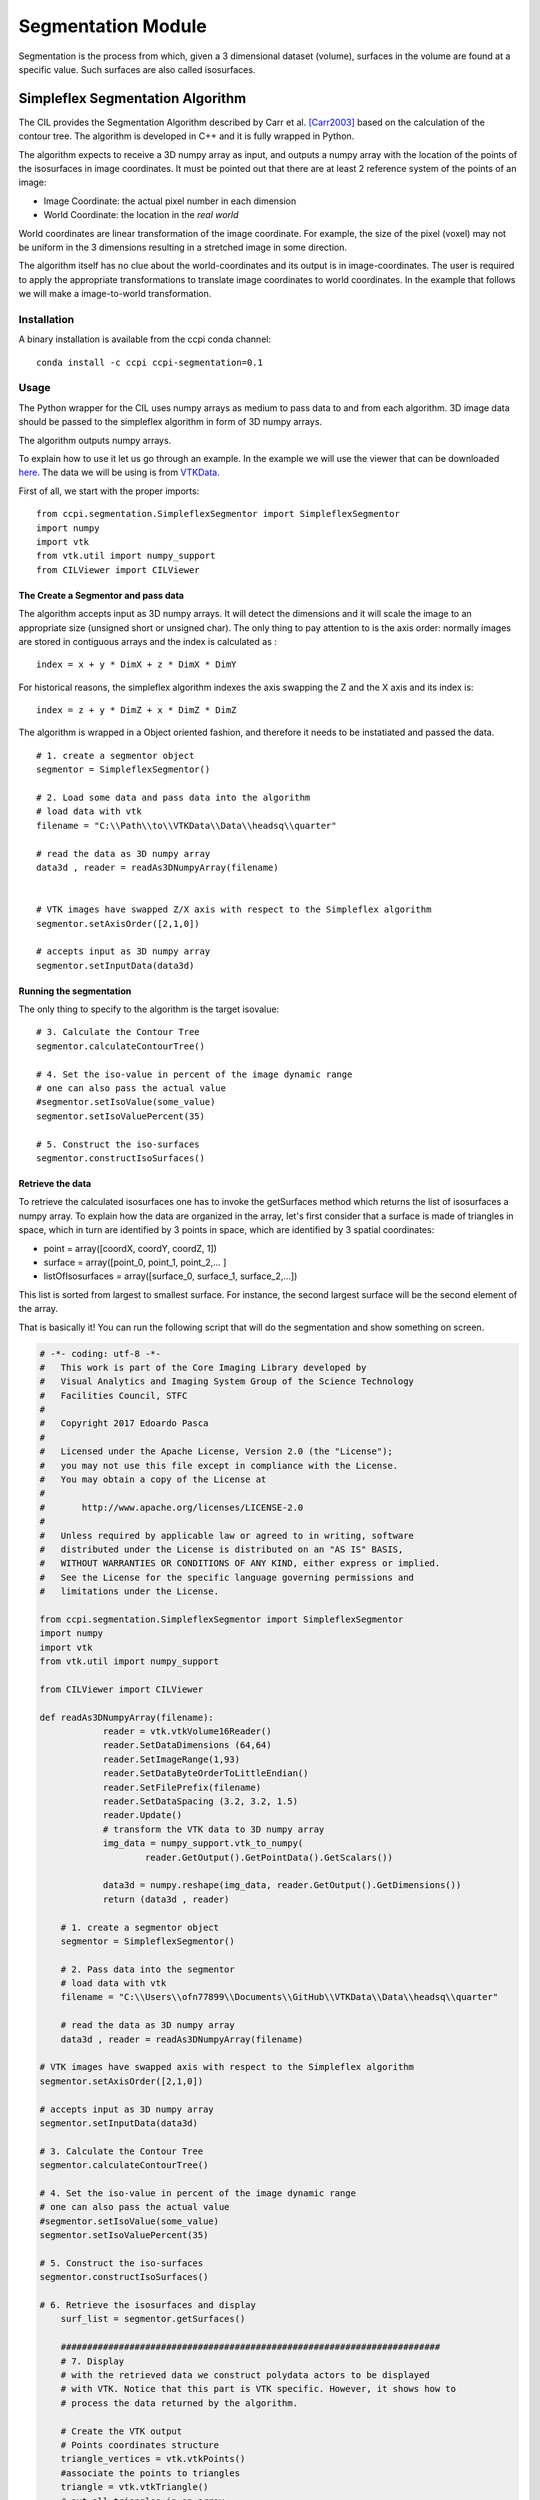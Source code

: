 Segmentation Module
===================

Segmentation is the process from which, given a 3 dimensional dataset (volume), surfaces in the volume are found at a 
specific value. Such surfaces are also called isosurfaces.

=================================
Simpleflex Segmentation Algorithm
=================================

The CIL provides the Segmentation Algorithm described by Carr et al. [Carr2003]_ based on the calculation of the contour tree. 
The algorithm is developed in C++ and it is fully wrapped in Python. 

The algorithm expects to receive a 3D numpy array as input, and outputs a numpy array with the location of 
the points of the isosurfaces in image coordinates. 
It must be pointed out that there are at least 2 reference system of the points
of an image: 

- Image Coordinate: the actual pixel number in each dimension
- World Coordinate: the location in the *real world*
  
World coordinates are linear transformation of the image coordinate. For example, the size of the pixel (voxel) may not be uniform in the 3 dimensions resulting in a stretched image in some direction. 

The algorithm itself has no clue about the world-coordinates and its output is in image-coordinates. The user is required to apply the appropriate transformations to translate image coordinates to world coordinates. In the example that follows we will make a 
image-to-world transformation. 

------------
Installation
------------

A binary installation is available from the ccpi conda channel:

::

    conda install -c ccpi ccpi-segmentation=0.1 

-----
Usage
-----
The Python wrapper for the CIL uses numpy arrays as medium to pass data to and from each algorithm. 
3D image data should be passed to the simpleflex algorithm in form of 3D numpy arrays. 

The algorithm outputs numpy arrays.

To explain how to use it let us go through an example. In the example we will use the viewer that can be downloaded `here <https://github.com/vais-ral/CILViewer>`_. The data we will be using is from `VTKData <https://github.com/naucoin/VTKData/tree/master/Data/headsq>`_. 

First of all, we start with the proper imports:
:: 
    
    from ccpi.segmentation.SimpleflexSegmentor import SimpleflexSegmentor
    import numpy
    import vtk
    from vtk.util import numpy_support
    from CILViewer import CILViewer
    

The Create a Segmentor and pass data
....................................

The algorithm accepts input as 3D numpy arrays. It will detect the dimensions and it will scale the image to an appropriate size (unsigned short or unsigned char). The only thing to pay attention to is the axis order: normally images are stored in contiguous arrays and the index is calculated as :
::

    index = x + y * DimX + z * DimX * DimY
    
For historical reasons, the simpleflex algorithm indexes the axis swapping the Z and the X axis and its index is:
:: 

    index = z + y * DimZ + x * DimZ * DimZ

The algorithm is wrapped in a Object oriented fashion, and therefore it needs to be instatiated and passed the data. 
::
    
    # 1. create a segmentor object
    segmentor = SimpleflexSegmentor()

    # 2. Load some data and pass data into the algorithm
    # load data with vtk
    filename = "C:\\Path\\to\\VTKData\\Data\\headsq\\quarter"

    # read the data as 3D numpy array
    data3d , reader = readAs3DNumpyArray(filename)


    # VTK images have swapped Z/X axis with respect to the Simpleflex algorithm
    segmentor.setAxisOrder([2,1,0])

    # accepts input as 3D numpy array
    segmentor.setInputData(data3d)

Running the segmentation
........................

The only thing to specify to the algorithm is the target isovalue:
::
    
    # 3. Calculate the Contour Tree
    segmentor.calculateContourTree()

    # 4. Set the iso-value in percent of the image dynamic range
    # one can also pass the actual value 
    #segmentor.setIsoValue(some_value)
    segmentor.setIsoValuePercent(35)

    # 5. Construct the iso-surfaces
    segmentor.constructIsoSurfaces()


Retrieve the data
.................

To retrieve the calculated isosurfaces one has to invoke the getSurfaces method which returns the list of isosurfaces a numpy array. To explain
how the data are organized in the array, let's first consider that a surface is made of triangles in space, which in turn
are identified by 3 points in space, which are identified by 3 spatial coordinates: 

- point = array([coordX, coordY, coordZ, 1])
- surface = array([point_0, point_1, point_2,... ]
- listOfIsosurfaces = array([surface_0, surface_1, surface_2,...])

This list is sorted from largest to smallest surface. For instance, the second largest surface will be the second element of the array.
  
That is basically it! You can run the following script that will do the segmentation and show something on screen.


.. code-block:: python

    # -*- coding: utf-8 -*-
    #   This work is part of the Core Imaging Library developed by
    #   Visual Analytics and Imaging System Group of the Science Technology
    #   Facilities Council, STFC
    #  
    #   Copyright 2017 Edoardo Pasca
    #
    #   Licensed under the Apache License, Version 2.0 (the "License");
    #   you may not use this file except in compliance with the License.
    #   You may obtain a copy of the License at
    #
    #       http://www.apache.org/licenses/LICENSE-2.0
    #
    #   Unless required by applicable law or agreed to in writing, software
    #   distributed under the License is distributed on an "AS IS" BASIS,
    #   WITHOUT WARRANTIES OR CONDITIONS OF ANY KIND, either express or implied.
    #   See the License for the specific language governing permissions and
    #   limitations under the License.

    from ccpi.segmentation.SimpleflexSegmentor import SimpleflexSegmentor
    import numpy
    import vtk
    from vtk.util import numpy_support

    from CILViewer import CILViewer

    def readAs3DNumpyArray(filename):
		reader = vtk.vtkVolume16Reader()
		reader.SetDataDimensions (64,64)
		reader.SetImageRange(1,93)
		reader.SetDataByteOrderToLittleEndian()
		reader.SetFilePrefix(filename)
		reader.SetDataSpacing (3.2, 3.2, 1.5)
		reader.Update()
		# transform the VTK data to 3D numpy array
		img_data = numpy_support.vtk_to_numpy(
			reader.GetOutput().GetPointData().GetScalars())

		data3d = numpy.reshape(img_data, reader.GetOutput().GetDimensions())
		return (data3d , reader)

	# 1. create a segmentor object
	segmentor = SimpleflexSegmentor()

	# 2. Pass data into the segmentor
	# load data with vtk
	filename = "C:\\Users\\ofn77899\\Documents\\GitHub\\VTKData\\Data\\headsq\\quarter"

	# read the data as 3D numpy array
	data3d , reader = readAs3DNumpyArray(filename)

    # VTK images have swapped axis with respect to the Simpleflex algorithm
    segmentor.setAxisOrder([2,1,0])

    # accepts input as 3D numpy array
    segmentor.setInputData(data3d)

    # 3. Calculate the Contour Tree
    segmentor.calculateContourTree()

    # 4. Set the iso-value in percent of the image dynamic range
    # one can also pass the actual value 
    #segmentor.setIsoValue(some_value)
    segmentor.setIsoValuePercent(35)

    # 5. Construct the iso-surfaces
    segmentor.constructIsoSurfaces()

    # 6. Retrieve the isosurfaces and display
	surf_list = segmentor.getSurfaces()

	########################################################################
	# 7. Display
	# with the retrieved data we construct polydata actors to be displayed
	# with VTK. Notice that this part is VTK specific. However, it shows how to 
	# process the data returned by the algorithm.

	# Create the VTK output
	# Points coordinates structure
	triangle_vertices = vtk.vtkPoints()
	#associate the points to triangles
	triangle = vtk.vtkTriangle()
	# put all triangles in an array
	triangles = vtk.vtkCellArray()
	isTriangle = 0
	nTriangle = 0

	surface = 0
	# associate each coordinate with a point: 3 coordinates are needed for a point
	# in 3D. Additionally we perform a shift from image coordinates (pixel) which
	# is the default of the Contour Tree Algorithm to the World Coordinates.

	origin = reader.GetOutput().GetOrigin()
	spacing = reader.GetOutput().GetSpacing()

	# augmented matrix for affine transformations
	mScaling = numpy.asarray([spacing[0], 0,0,0,
						  0,spacing[1],0,0,
						  0,0,spacing[2],0,
						  0,0,0,1]).reshape((4,4))
	mShift = numpy.asarray([1,0,0,origin[0],
						0,1,0,origin[1],
						0,0,1,origin[2],
						0,0,0,1]).reshape((4,4))

	mTransform = numpy.dot(mScaling, mShift)
	point_count = 0
	for surf in surf_list:
	print("Image-to-world coordinate trasformation ... %d" % surface)
	for point in surf:

		world_coord = numpy.dot(mTransform, point)
		xCoord = world_coord[0]
		yCoord = world_coord[1]
		zCoord = world_coord[2]
		triangle_vertices.InsertNextPoint(xCoord, yCoord, zCoord);


		# The id of the vertex of the triangle (0,1,2) is linked to
		# the id of the points in the list, so in facts we just link id-to-id
		triangle.GetPointIds().SetId(isTriangle, point_count)
		isTriangle += 1
		point_count += 1

		if (isTriangle == 3) :
				isTriangle = 0;
				# insert the current triangle in the triangles array
				triangles.InsertNextCell(triangle);


	surface += 1

	# polydata object
	trianglePolyData = vtk.vtkPolyData()
	trianglePolyData.SetPoints( triangle_vertices )
	trianglePolyData.SetPolys(  triangles  )


    ###############################################################################

    viewer = CILViewer()
    viewer.setInput3DData(reader.GetOutput())
    viewer.displaySliceActor(42)
    viewer.displayPolyData(trianglePolyData)

    #viewer.addActor(imageActor)
    viewer.startRenderLoop()


    ###############################################################################


.. image:: ../pics/Segmentation_Figure_2.png

.. [Carr2003] Carr, H., Snoeyink, J., & Axen, U. (2003). Computing contour trees in all dimensions.
              Computational Geometry: Theory and Applications, 
              24(2), 75–94. https://doi.org/10.1016/S0925-7721(02)00093-7
